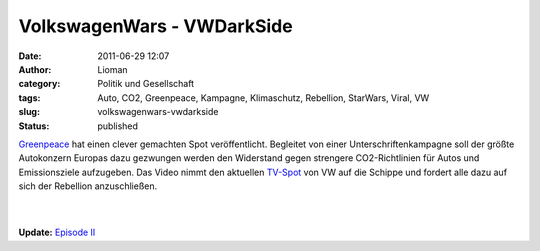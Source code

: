 VolkswagenWars - VWDarkSide
###########################
:date: 2011-06-29 12:07
:author: Lioman
:category: Politik und Gesellschaft
:tags: Auto, CO2, Greenpeace, Kampagne, Klimaschutz, Rebellion, StarWars, Viral, VW
:slug: volkswagenwars-vwdarkside
:status: published

`Greenpeace <http://www.greenpeace.de/>`__ hat einen clever gemachten
Spot veröffentlicht. Begleitet von einer Unterschriftenkampagne soll der
größte Autokonzern Europas dazu gezwungen werden den Widerstand gegen
strengere CO2-Richtlinien für Autos und Emissionsziele aufzugeben. Das
Video nimmt den aktuellen
`TV-Spot <http://www.youtube.com/v/pdX3RIkdQz8>`__ von VW auf die
Schippe und fordert alle dazu auf sich der Rebellion anzuschließen.

.. youtube:: nXndQuvOacU
   :class: youtube-16x9
   :nocookie: yes

| |image0|
| 
| 
| **Update:** `Episode II <http://www.youtube.com/v/KjmW3-FY1Ac>`__

.. |image0| image:: {static}/images/join-the-rebellion.jpg
   :class: alignleft size-full wp-image-3329
   :width: 232px
   :height: 29px
   :target: http://vwdarkside.com/de/
